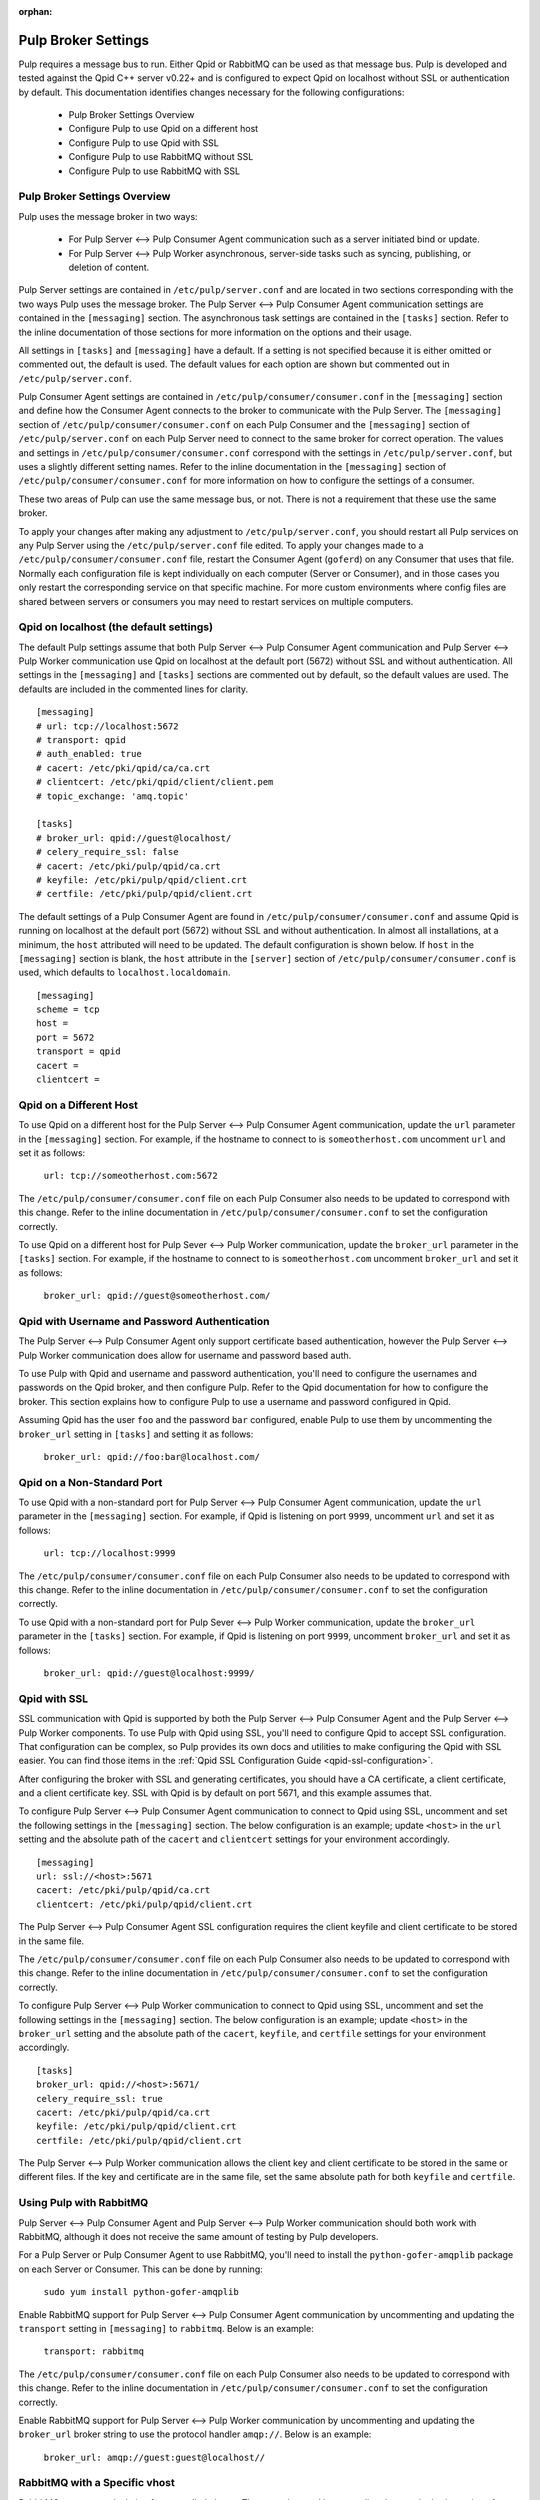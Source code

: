 :orphan:

.. _pulp-broker-settings:

Pulp Broker Settings
====================

Pulp requires a message bus to run. Either Qpid or RabbitMQ can be used as that message bus. Pulp
is developed and tested against the Qpid C++ server v0.22+ and is configured to expect Qpid on
localhost without SSL or authentication by default. This documentation identifies changes necessary
for the following configurations:

   * Pulp Broker Settings Overview
   * Configure Pulp to use Qpid on a different host
   * Configure Pulp to use Qpid with SSL
   * Configure Pulp to use RabbitMQ without SSL
   * Configure Pulp to use RabbitMQ with SSL


Pulp Broker Settings Overview
-----------------------------

Pulp uses the message broker in two ways:

    * For Pulp Server <--> Pulp Consumer Agent communication such as a server initiated bind or
      update.

    * For Pulp Server <--> Pulp Worker asynchronous, server-side tasks such as syncing, publishing,
      or deletion of content.

Pulp Server settings are contained in ``/etc/pulp/server.conf`` and are located in two sections
corresponding with the two ways Pulp uses the message broker. The Pulp Server <--> Pulp Consumer
Agent communication settings are contained in the ``[messaging]`` section. The asynchronous task
settings are contained in the ``[tasks]`` section. Refer to the inline documentation of those
sections for more information on the options and their usage.

All settings in ``[tasks]`` and ``[messaging]`` have a default. If a setting is not specified
because it is either omitted or commented out, the default is used. The default values for each
option are shown but commented out in ``/etc/pulp/server.conf``.

Pulp Consumer Agent settings are contained in ``/etc/pulp/consumer/consumer.conf`` in the
``[messaging]`` section and define how the Consumer Agent connects to the broker to communicate
with the Pulp Server. The ``[messaging]`` section of ``/etc/pulp/consumer/consumer.conf`` on each
Pulp Consumer and the ``[messaging]`` section of ``/etc/pulp/server.conf`` on each Pulp Server need
to connect to the same broker for correct operation. The values and settings in
``/etc/pulp/consumer/consumer.conf`` correspond with the settings in ``/etc/pulp/server.conf``, but
uses a slightly different setting names. Refer to the inline documentation in the ``[messaging]``
section of ``/etc/pulp/consumer/consumer.conf`` for more information on how to configure the
settings of a consumer.

These two areas of Pulp can use the same message bus, or not. There is not a requirement that these
use the same broker.

To apply your changes after making any adjustment to ``/etc/pulp/server.conf``, you should restart
all Pulp services on any Pulp Server using the ``/etc/pulp/server.conf`` file edited. To apply your
changes made to a ``/etc/pulp/consumer/consumer.conf`` file, restart the Consumer Agent
(``goferd``) on any Consumer that uses that file. Normally each configuration file is kept
individually on each computer (Server or Consumer), and in those cases you only restart the
corresponding service on that specific machine. For more custom environments where config files are
shared between servers or consumers you may need to restart services on multiple computers.


Qpid on localhost (the default settings)
----------------------------------------

The default Pulp settings assume that both Pulp Server <--> Pulp Consumer Agent communication and
Pulp Server <--> Pulp Worker communication use Qpid on localhost at the default port (5672) without
SSL and without authentication. All settings in the ``[messaging]`` and ``[tasks]`` sections are
commented out by default, so the default values are used. The defaults are included in the
commented lines for clarity.
::

    [messaging]
    # url: tcp://localhost:5672
    # transport: qpid
    # auth_enabled: true
    # cacert: /etc/pki/qpid/ca/ca.crt
    # clientcert: /etc/pki/qpid/client/client.pem
    # topic_exchange: 'amq.topic'

    [tasks]
    # broker_url: qpid://guest@localhost/
    # celery_require_ssl: false
    # cacert: /etc/pki/pulp/qpid/ca.crt
    # keyfile: /etc/pki/pulp/qpid/client.crt
    # certfile: /etc/pki/pulp/qpid/client.crt

The default settings of a Pulp Consumer Agent are found in ``/etc/pulp/consumer/consumer.conf`` and
assume Qpid is running on localhost at the default port (5672) without SSL and without
authentication. In almost all installations, at a minimum, the ``host`` attributed will need to be
updated. The default configuration is shown below. If ``host`` in the ``[messaging]`` section is
blank, the ``host`` attribute in the ``[server]`` section of ``/etc/pulp/consumer/consumer.conf``
is used, which defaults to ``localhost.localdomain``.
::

    [messaging]
    scheme = tcp
    host =
    port = 5672
    transport = qpid
    cacert =
    clientcert =


Qpid on a Different Host
------------------------

To use Qpid on a different host for the Pulp Server <--> Pulp Consumer Agent communication, update
the ``url`` parameter in the ``[messaging]`` section. For example, if the hostname to connect to is
``someotherhost.com`` uncomment ``url`` and set it as follows:

    ``url: tcp://someotherhost.com:5672``

The ``/etc/pulp/consumer/consumer.conf`` file on each Pulp Consumer also needs to be updated to
correspond with this change. Refer to the inline documentation in
``/etc/pulp/consumer/consumer.conf`` to set the configuration correctly.

To use Qpid on a different host for Pulp Sever <--> Pulp Worker communication, update the
``broker_url`` parameter in the ``[tasks]`` section. For example, if the hostname to connect to is
``someotherhost.com`` uncomment ``broker_url`` and set it as follows:

    ``broker_url: qpid://guest@someotherhost.com/``


.. _pulp-broker-qpid-with-username-password:

Qpid with Username and Password Authentication
----------------------------------------------

The Pulp Server <--> Pulp Consumer Agent only support certificate based authentication, however the
Pulp Server <--> Pulp Worker communication does allow for username and password based auth.

To use Pulp with Qpid and username and password authentication, you'll need to configure the
usernames and passwords on the Qpid broker, and then configure Pulp. Refer to the Qpid
documentation for how to configure the broker. This section explains how to configure Pulp to use a
username and password configured in Qpid.

Assuming Qpid has the user ``foo`` and the password ``bar`` configured, enable Pulp to use them by
uncommenting the ``broker_url`` setting in ``[tasks]`` and setting it as follows:

    ``broker_url: qpid://foo:bar@localhost.com/``


Qpid on a Non-Standard Port
---------------------------

To use Qpid with a non-standard port for Pulp Server <--> Pulp Consumer Agent communication, update
the ``url`` parameter in the ``[messaging]`` section. For example, if Qpid is listening on port
``9999``, uncomment ``url`` and set it as follows:

    ``url: tcp://localhost:9999``

The ``/etc/pulp/consumer/consumer.conf`` file on each Pulp Consumer also needs to be updated to
correspond with this change. Refer to the inline documentation in
``/etc/pulp/consumer/consumer.conf`` to set the configuration correctly.

To use Qpid with a non-standard port for Pulp Sever <--> Pulp Worker communication, update the
``broker_url`` parameter in the ``[tasks]`` section. For example, if Qpid is listening on port
``9999``, uncomment ``broker_url`` and set it as follows:

    ``broker_url: qpid://guest@localhost:9999/``


Qpid with SSL
-------------

SSL communication with Qpid is supported by both the Pulp Server <--> Pulp Consumer Agent and the
Pulp Server <--> Pulp Worker components. To use Pulp with Qpid using SSL, you'll need to configure
Qpid to accept SSL configuration. That configuration can be complex, so Pulp provides its own docs
and utilities to make configuring the Qpid with SSL easier. You can find those items in the
:ref:`Qpid SSL Configuration Guide <qpid-ssl-configuration>`.

After configuring the broker with SSL and generating certificates, you should have a CA
certificate, a client certificate, and a client certificate key. SSL with Qpid is by default on
port 5671, and this example assumes that.

To configure Pulp Server <--> Pulp Consumer Agent communication to connect to Qpid using SSL, uncomment
and set the following settings in the ``[messaging]`` section. The below configuration is an
example; update ``<host>`` in the ``url`` setting and the absolute path of the ``cacert`` and
``clientcert`` settings for your environment accordingly.
::

    [messaging]
    url: ssl://<host>:5671
    cacert: /etc/pki/pulp/qpid/ca.crt
    clientcert: /etc/pki/pulp/qpid/client.crt


The Pulp Server <--> Pulp Consumer Agent SSL configuration requires the client keyfile and client
certificate to be stored in the same file.

The ``/etc/pulp/consumer/consumer.conf`` file on each Pulp Consumer also needs to be updated to
correspond with this change. Refer to the inline documentation in
``/etc/pulp/consumer/consumer.conf`` to set the configuration correctly.

To configure Pulp Server <--> Pulp Worker communication to connect to Qpid using SSL, uncomment and
set the following settings in the ``[messaging]`` section. The below configuration is an example;
update ``<host>`` in the ``broker_url`` setting and the absolute path of the ``cacert``,
``keyfile``, and ``certfile`` settings for your environment accordingly.
::

    [tasks]
    broker_url: qpid://<host>:5671/
    celery_require_ssl: true
    cacert: /etc/pki/pulp/qpid/ca.crt
    keyfile: /etc/pki/pulp/qpid/client.crt
    certfile: /etc/pki/pulp/qpid/client.crt


The Pulp Server <--> Pulp Worker communication allows the client key and client certificate to be
stored in the same or different files. If the key and certificate are in the same file, set the
same absolute path for both ``keyfile`` and ``certfile``.


Using Pulp with RabbitMQ
------------------------
Pulp Server <--> Pulp Consumer Agent and Pulp Server <--> Pulp Worker communication should both
work with RabbitMQ, although it does not receive the same amount of testing by Pulp developers.

For a Pulp Server or Pulp Consumer Agent to use RabbitMQ, you'll need to install the
``python-gofer-amqplib`` package on each Server or Consumer. This can be done by running:

    ``sudo yum install python-gofer-amqplib``

Enable RabbitMQ support for Pulp Server <--> Pulp Consumer Agent communication by
uncommenting and updating the ``transport`` setting in ``[messaging]`` to ``rabbitmq``. Below is an
example:

    ``transport: rabbitmq``

The ``/etc/pulp/consumer/consumer.conf`` file on each Pulp Consumer also needs to be updated to
correspond with this change. Refer to the inline documentation in
``/etc/pulp/consumer/consumer.conf`` to set the configuration correctly.

Enable RabbitMQ support for Pulp Server <--> Pulp Worker communication by uncommenting and updating
the ``broker_url`` broker string to use the protocol handler ``amqp://``. Below is an example:

    ``broker_url: amqp://guest:guest@localhost//``


RabbitMQ with a Specific vhost
------------------------------

RabbitMQ supports an isolation feature called vhosts. These can be used by appending them to the
broker string after the forward slash following the hostname. The default vhost in RabbitMQ is a
forward slash, causing the broker string to sometimes be written with an additional slash. This
form is for clarity as the the default vhost is assumed if none is specified.

Pulp Server <--> Pulp Consumer Agent communication through RabbitMQ on a vhost is not supported.

To enable Pulp Server <--> Pulp Worker communication through RabbitMQ on a vhost, uncomment and
update the ``broker_url`` setting in ``[tasks]`` to include the vhost at the end. For example, if
the vhost is 'foo' with the rest of the settings as defaults, the following example will work:

    ``broker_url: amqp://guest:guest@localhost/foo``


RabbitMQ with SSL
-----------------
RabbitMQ with SSL support is configured the same as it is with Qpid with the only difference being
the adjustment to the ``transport`` setting in ``[messaging]`` and the protocol handler of
``broker_url`` in ``[tasks]``. Both of these sections are contained on the Pulp Server in
``/etc/pulp/server.conf``.

The ``/etc/pulp/consumer/consumer.conf`` file on each Pulp Consumer also needs to be updated to
correspond with this change. Refer to the inline documentation in
``/etc/pulp/consumer/consumer.conf`` to set the configuration correctly.

